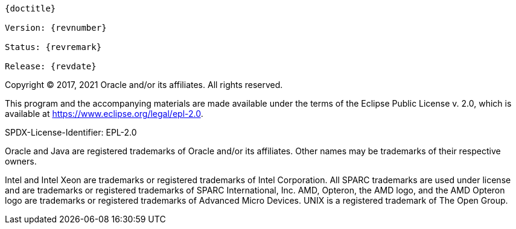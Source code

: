 [subs="normal"]
----
{doctitle}

Version: {revnumber}

Status: {revremark}

Release: {revdate}
----

Copyright (C) 2017, 2021 Oracle and/or its affiliates. All rights reserved.

This program and the accompanying materials are made available under the terms of the Eclipse Public License v. 2.0, which is available at https://www.eclipse.org/legal/epl-2.0[^].

SPDX-License-Identifier: EPL-2.0

Oracle and Java are registered trademarks of Oracle and/or its affiliates.
Other names may be trademarks of their respective owners.

Intel and Intel Xeon are trademarks or registered trademarks of Intel Corporation.
All SPARC trademarks are used under license and are trademarks or registered trademarks of SPARC International, Inc.
AMD, Opteron, the AMD logo, and the AMD Opteron logo are trademarks or registered trademarks of Advanced Micro Devices.
UNIX is a registered trademark of The Open Group.
